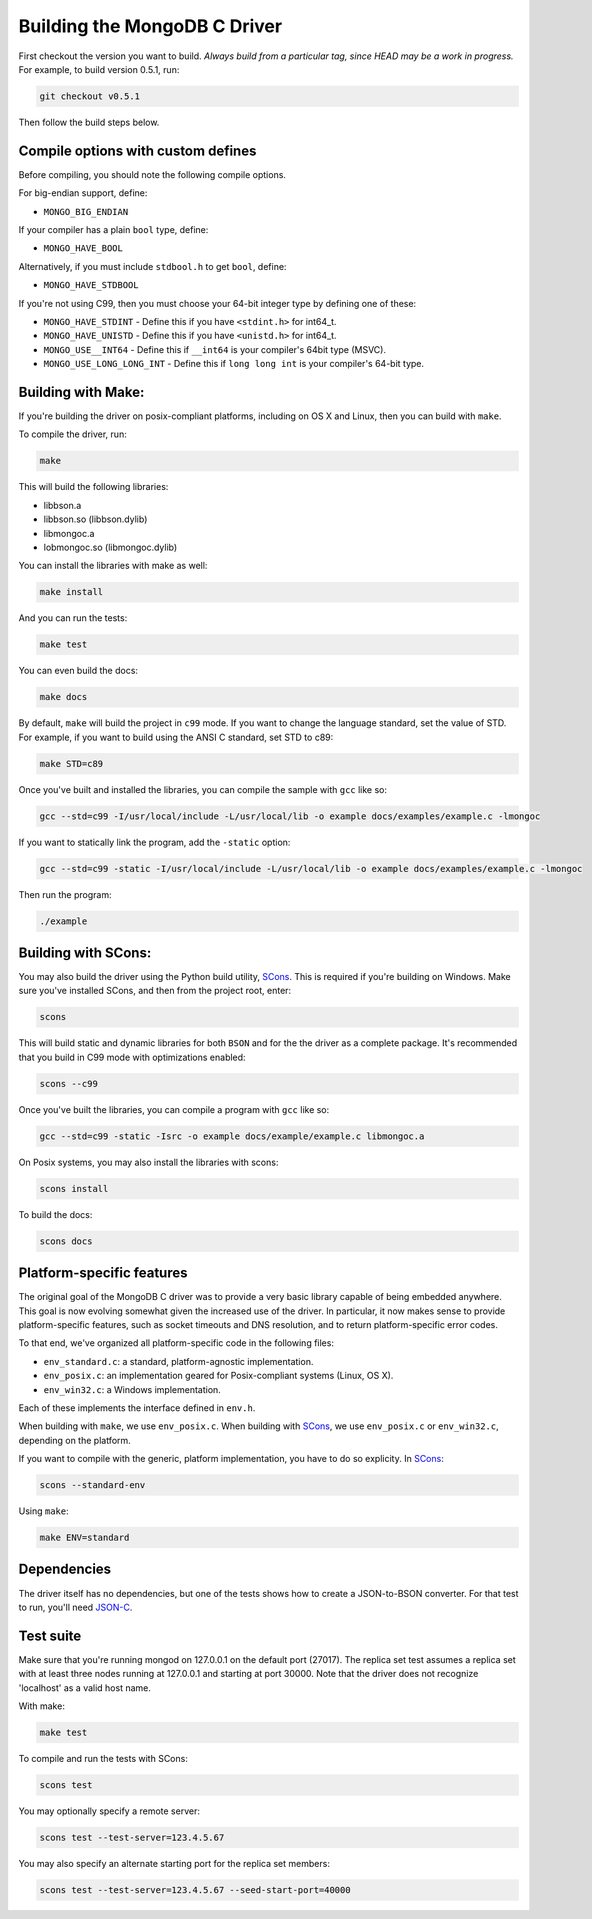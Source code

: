 Building the MongoDB C Driver
=============================

First checkout the version you want to build. *Always build from a particular tag, since HEAD may be
a work in progress.* For example, to build version 0.5.1, run:

.. code-block:: bash

    git checkout v0.5.1

Then follow the build steps below.

Compile options with custom defines
----------------------------------

Before compiling, you should note the following compile options.

For big-endian support, define:

- ``MONGO_BIG_ENDIAN``

If your compiler has a plain ``bool`` type, define:

- ``MONGO_HAVE_BOOL``

Alternatively, if you must include ``stdbool.h`` to get ``bool``, define:

- ``MONGO_HAVE_STDBOOL``

If you're not using C99, then you must choose your 64-bit integer type by
defining one of these:

- ``MONGO_HAVE_STDINT`` - Define this if you have ``<stdint.h>`` for int64_t.
- ``MONGO_HAVE_UNISTD`` - Define this if you have ``<unistd.h>`` for int64_t.
- ``MONGO_USE__INT64``  - Define this if ``__int64`` is your compiler's 64bit type (MSVC).
- ``MONGO_USE_LONG_LONG_INT`` - Define this if ``long long int`` is your compiler's 64-bit type.

Building with Make:
-------------------

If you're building the driver on posix-compliant platforms, including on OS X
and Linux, then you can build with ``make``.

To compile the driver, run:

.. code-block:: bash

    make

This will build the following libraries:

* libbson.a
* libbson.so (libbson.dylib)
* libmongoc.a
* lobmongoc.so (libmongoc.dylib)

You can install the libraries with make as well:

.. code-block:: bash

    make install

And you can run the tests:

.. code-block:: bash

    make test

You can even build the docs:

.. code-block:: bash

    make docs

By default, ``make`` will build the project in ``c99`` mode. If you want to change the
language standard, set the value of STD. For example, if you want to build using
the ANSI C standard, set STD to c89:

.. code-block:: bash

    make STD=c89

Once you've built and installed the libraries, you can compile the sample
with ``gcc`` like so:

.. code-block:: bash

    gcc --std=c99 -I/usr/local/include -L/usr/local/lib -o example docs/examples/example.c -lmongoc

If you want to statically link the program, add the ``-static`` option:

.. code-block:: bash

    gcc --std=c99 -static -I/usr/local/include -L/usr/local/lib -o example docs/examples/example.c -lmongoc

Then run the program:

.. code-block:: bash

    ./example

Building with SCons:
--------------------

You may also build the driver using the Python build utility, SCons_.
This is required if you're building on Windows. Make sure you've
installed SCons, and then from the project root, enter:

.. _SCons: http://www.scons.org/

.. code-block:: bash

    scons

This will build static and dynamic libraries for both ``BSON`` and for the
the driver as a complete package. It's recommended that you build in C99 mode
with optimizations enabled:

.. code-block:: bash

    scons --c99

Once you've built the libraries, you can compile a program with ``gcc`` like so:

.. code-block:: bash

    gcc --std=c99 -static -Isrc -o example docs/example/example.c libmongoc.a

On Posix systems, you may also install the libraries with scons:

.. code-block:: bash

    scons install

To build the docs:

.. code-block:: bash

    scons docs

Platform-specific features
--------------------------

The original goal of the MongoDB C driver was to provide a very basic library
capable of being embedded anywhere. This goal is now evolving somewhat given
the increased use of the driver. In particular, it now makes sense to provide
platform-specific features, such as socket timeouts and DNS resolution, and to
return platform-specific error codes.

To that end, we've organized all platform-specific code in the following files:

* ``env_standard.c``: a standard, platform-agnostic implementation.
* ``env_posix.c``: an implementation geared for Posix-compliant systems (Linux, OS X).
* ``env_win32.c``: a Windows implementation.

Each of these implements the interface defined in ``env.h``.

When building with ``make``, we use ``env_posix.c``. When building with SCons_, we
use ``env_posix.c`` or ``env_win32.c``, depending on the platform.

If you want to compile with the generic, platform implementation, you have to do so
explicity. In SCons_:

.. code-block:: bash

    scons --standard-env

Using ``make``:

.. code-block:: bash

    make ENV=standard

Dependencies
------------

The driver itself has no dependencies, but one of the tests shows how to create a JSON-to-BSON
converter. For that test to run, you'll need JSON-C_.

.. _JSON-C: http://oss.metaparadigm.com/json-c/

Test suite
----------

Make sure that you're running mongod on 127.0.0.1 on the default port (27017). The replica set
test assumes a replica set with at least three nodes running at 127.0.0.1 and starting at port
30000. Note that the driver does not recognize 'localhost' as a valid host name.

With make:

.. code-block:: bash

    make test

To compile and run the tests with SCons:

.. code-block:: bash

    scons test

You may optionally specify a remote server:

.. code-block:: bash

    scons test --test-server=123.4.5.67

You may also specify an alternate starting port for the replica set members:

.. code-block:: bash

    scons test --test-server=123.4.5.67 --seed-start-port=40000

